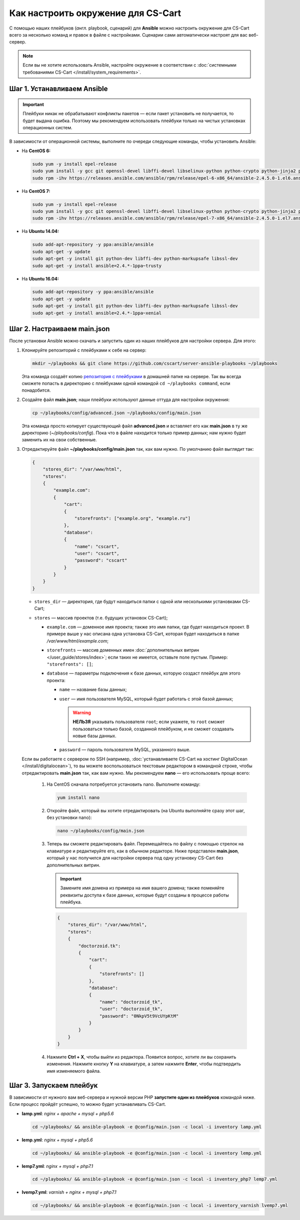 ***********************************
Как настроить окружение для CS-Cart
***********************************

С помощью наших плейбуков (*англ.* playbook, сценарий) для **Ansible** можно настроить окружение для CS-Cart всего за несколько команд и правок в файле с настройками. Сценарии сами автоматически настроят для вас веб-сервер.

.. note::

    Если вы не хотите использовать Ansible, настройте окружение в соответствии с :doc:`системными требованиями CS-Cart </install/system_requirements>`.

============================
Шаг 1. Устанавливаем Ansible
============================

.. important::

    Плейбуки никак не обрабатывают конфликты пакетов — если пакет установить не получается, то будет выдана ошибка. Поэтому мы рекомендуем использовать плейбуки только на чистых установках операционных систем.

В зависимости от операционной системы, выполните по очереди следующие команды, чтобы установить Ansible:

* На **CentOS 6:**

  .. code-block:: bash

      sudo yum -y install epel-release
      sudo yum install -y gcc git openssl-devel libffi-devel libselinux-python python-crypto python-jinja2 python-paramiko sshpass python-six PyYAML
      sudo rpm -ihv https://releases.ansible.com/ansible/rpm/release/epel-6-x86_64/ansible-2.4.5.0-1.el6.ans.noarch.rpm

* На **CentOS 7:**

  .. code-block:: bash

      sudo yum -y install epel-release
      sudo yum install -y gcc git openssl-devel libffi-devel libselinux-python python-crypto python-jinja2 python-paramiko sshpass PyYAML python-setuptools
      sudo rpm -ihv https://releases.ansible.com/ansible/rpm/release/epel-7-x86_64/ansible-2.4.5.0-1.el7.ans.noarch.rpm

* На **Ubuntu 14.04:**

  .. code-block:: bash

      sudo add-apt-repository -y ppa:ansible/ansible
      sudo apt-get -y update
      sudo apt-get -y install git python-dev libffi-dev python-markupsafe libssl-dev
      sudo apt-get -y install ansible=2.4.*-1ppa~trusty

* На **Ubuntu 16.04:**

  .. code-block:: bash

      sudo add-apt-repository -y ppa:ansible/ansible
      sudo apt-get -y update
      sudo apt-get -y install git python-dev libffi-dev python-markupsafe libssl-dev
      sudo apt-get -y install ansible=2.4.*-1ppa~xenial

============================
Шаг 2. Настраиваем main.json
============================

После установки Ansible можно скачать и запустить один из наших плейбуков для настройки сервера. Для этого:

#. Клонируйте репозиторий с плейбуками к себе на сервер:

   .. code-block:: bash

       mkdir ~/playbooks && git clone https://github.com/cscart/server-ansible-playbooks ~/playbooks

   Эта команда создаёт копию `репозитория с плейбуками <https://github.com/cscart/server-ansible-playbooks>`_ в домашней папке на сервере. Так вы всегда сможете попасть в директорию с плейбуками одной командой ``cd ~/playbooks command``, если понадобится.

#. Создайте файл **main.json**; наши плейбуки используют данные оттуда для настройки окружения:

   .. code-block:: bash

       cp ~/playbooks/config/advanced.json ~/playbooks/config/main.json

   Эта команда просто копирует существующий файл **advanced.json** и вставляет его как **main.json** в ту же директорию (*~/playbooks/config*). Пока что в файле находится только пример данных; нам нужно будет заменить их на свои собственные.

#. Отредактируйте файл **~/playbooks/config/main.json** так, как вам нужно. По умолчанию файл выглядит так:

   .. code-block:: json

       {
           "stores_dir": "/var/www/html",
           "stores":
           {
               "example.com":
               {
                   "cart":
                   {
                       "storefronts": ["example.org", "example.ru"]
                   },
                   "database":
                   {
                       "name": "cscart",
                       "user": "cscart",
                       "password": "cscart"
                   }
               }
           }
       }

   * ``stores_dir`` — директория, где будут находиться папки с одной или несколькими установками CS-Cart;

   * ``stores`` — массив проектов (т.е. будущих установок CS-Cart);

     * ``example.com`` — доменное имя проекта; также это имя папки, где будет находиться проект. В примере выше у нас описана одна установка CS-Cart, которая будет находиться в папке */var/www/html/example.com*;

     * ``storefronts`` — массив доменных имен :doc:`дополнительных витрин </user_guide/stores/index>`; если таких не имеется, оставьте поле пустым. Пример: ``"storefronts": []``;

     * ``database`` — параметры подключения к базе данных, которую создаст плейбук для этого проекта:

       * ``name`` — название базы данных;

       * ``user`` — имя пользователя MySQL, который будет работать с этой базой данных;

         .. warning::

             **НЕЛЬЗЯ** указывать пользователя ``root``; если укажете, то ``root`` сможет пользоваться только базой, созданной плейбуком, и не сможет создавать новые базы данных.

       * ``password`` — пароль пользователя MySQL, указанного выше.

   Если вы работаете с сервером по SSH (например, :doc:`устанавливаете CS-Cart на хостинг DigitalOcean </install/digitalocean>`), то вы можете воспользоваться текстовым редактором в командной строке, чтобы отредактировать **main.json** так, как вам нужно. Мы рекомендуем **nano** — его использовать проще всего:

    #. На CentOS сначала потребуется установить nano. Выполните команду:

       .. code-block:: bash

           yum install nano

    #. Откройте файл, который вы хотите отредактировать (на Ubuntu выполняйте сразу этот шаг, без установки nano):

       .. code-block:: bash

           nano ~/playbooks/config/main.json

    #. Теперь вы сможете редактировать файл. Перемещайтесь по файлу с помощью стрелок на клавиатуре и редактируйте его, как в обычном редакторе. Ниже представлен **main.json**, который у нас получился для настройки сервера под одну установку CS-Cart без дополнительных витрин.

       .. important::

           Замените имя домена из примера на имя вашего домена; также поменяйте реквизиты доступа к базе данных, которые будут созданы в процессе работы плейбука.

       .. code-block:: bash

           {
               "stores_dir": "/var/www/html",
               "stores":
               {
                   "doctorzoid.tk":
                   {
                       "cart":
                       {
                           "storefronts": []
                       },
                       "database":
                       {
                           "name": "doctorzoid_tk",
                           "user": "doctorzoid_tk",
                           "password": "0NkpV5t9VcUYpKtM"
                       }
                   }
               }
           }

    #. Нажмите **Ctrl + X**, чтобы выйти из редактора. Появится вопрос, хотите ли вы сохранить изменения. Нажмите кнопку **Y** на клавиатуре, а затем нажмите **Enter**, чтобы подтвердить имя изменяемого файла.

========================
Шаг 3. Запускаем плейбук
========================

В зависимости от нужного вам веб-сервера и нужной версии PHP **запустите один из плейбуков** командой ниже. Если процесс пройдёт успешно, то можно будет устанавливать CS-Cart.

* **lamp.yml**: *nginx + apache + mysql + php5.6*

  .. code-block:: bash

      cd ~/playbooks/ && ansible-playbook -e @config/main.json -c local -i inventory lamp.yml

* **lemp.yml**: *nginx + mysql + php5.6*

  .. code-block:: bash

      cd ~/playbooks/ && ansible-playbook -e @config/main.json -c local -i inventory lemp.yml

* **lemp7.yml**: *nginx + mysql + php7.1*

  .. code-block:: bash

      cd ~/playbooks/ && ansible-playbook -e @config/main.json -c local -i inventory_php7 lemp7.yml

* **lvemp7.yml**: *varnish + nginx + mysql + php7.1*

  .. code-block:: bash

      cd ~/playbooks/ && ansible-playbook -e @config/main.json -c local -i inventory_varnish lvemp7.yml
